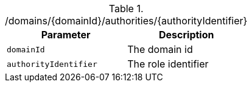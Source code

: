 .+/domains/{domainId}/authorities/{authorityIdentifier}+
|===
|Parameter|Description

|`+domainId+`
|The domain id

|`+authorityIdentifier+`
|The role identifier

|===